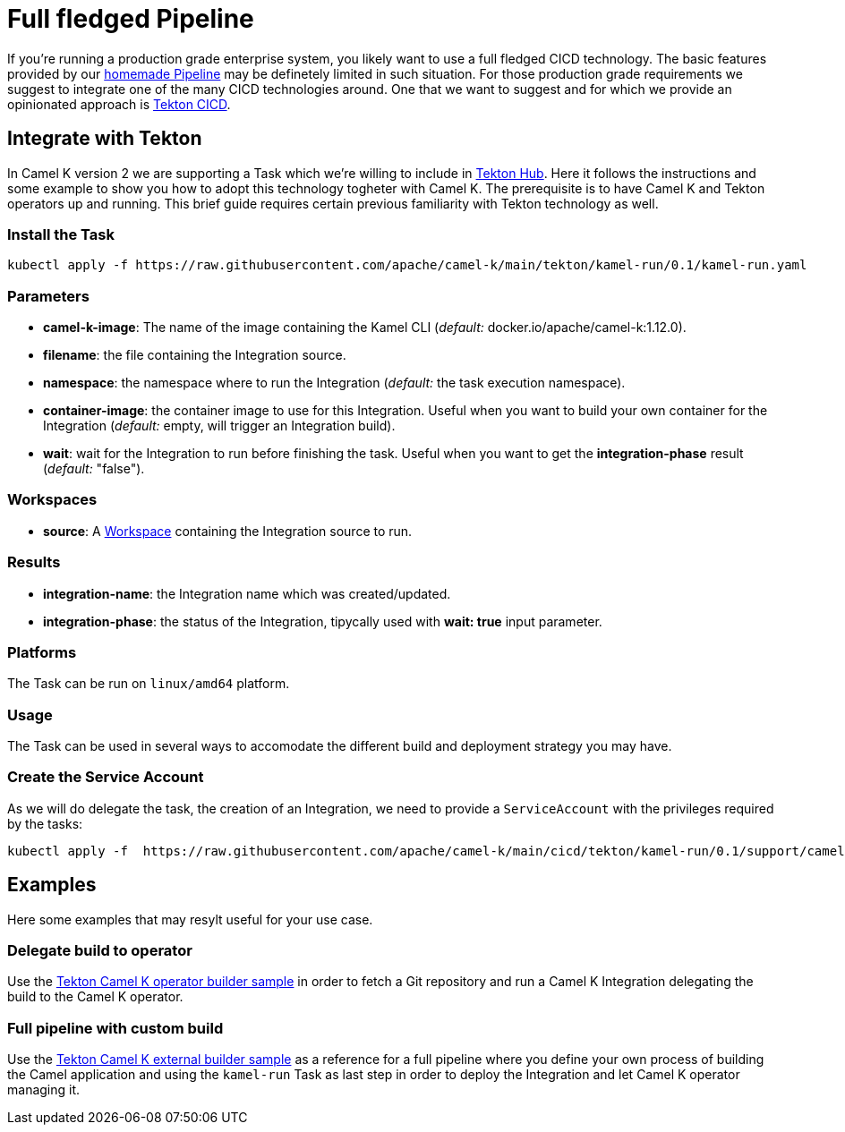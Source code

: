 [[full-fledged-pipeline]]
= Full fledged Pipeline

If you're running a production grade enterprise system, you likely want to use a full fledged CICD technology. The basic features provided by our xref:pipeline/pipeline.adoc[homemade Pipeline] may be definetely limited in such situation. For those production grade requirements we suggest to integrate one of the many CICD technologies around. One that we want to suggest and for which we provide an opinionated approach is https://tekton.dev/[Tekton CICD].

[[tekton-pipeline]]
== Integrate with Tekton

In Camel K version 2 we are supporting a Task which we're willing to include in https://hub.tekton.dev/[Tekton Hub]. Here it follows the instructions and some example to show you how to adopt this technology togheter with Camel K. The prerequisite is to have Camel K and Tekton operators up and running. This brief guide requires certain previous familiarity with Tekton technology as well.

=== Install the Task

```shell
kubectl apply -f https://raw.githubusercontent.com/apache/camel-k/main/tekton/kamel-run/0.1/kamel-run.yaml
```
=== Parameters

- **camel-k-image**: The name of the image containing the Kamel CLI (_default:_ docker.io/apache/camel-k:1.12.0).
- **filename**: the file containing the Integration source.
- **namespace**: the namespace where to run the Integration (_default:_ the task execution namespace).
- **container-image**: the container image to use for this Integration. Useful when you want to build your own container for the Integration (_default:_ empty, will trigger an Integration build).
- **wait**: wait for the Integration to run before finishing the task. Useful when you want to get the **integration-phase** result (_default:_ "false").

=== Workspaces

* **source**: A https://github.com/tektoncd/pipeline/blob/main/docs/workspaces.md[Workspace] containing the Integration source to run.

=== Results

- **integration-name**: the Integration name which was created/updated.
- **integration-phase**: the status of the Integration, tipycally used with **wait: true** input parameter.

=== Platforms

The Task can be run on `linux/amd64` platform.

=== Usage

The Task can be used in several ways to accomodate the different build and deployment strategy you may have.

=== Create the Service Account

As we will do delegate the task, the creation of an Integration, we need to provide a `ServiceAccount` with the privileges required by the tasks:

```shell
kubectl apply -f  https://raw.githubusercontent.com/apache/camel-k/main/cicd/tekton/kamel-run/0.1/support/camel-k-tekton.yaml
```

[[tekton-pipeline-examples]]
== Examples

Here some examples that may resylt useful for your use case.

=== Delegate build to operator

Use the https://raw.githubusercontent.com/apache/camel-k/main/cicd/tekton/kamel-run/0.1/samples/run-operator-build.yaml[Tekton Camel K operator builder sample] in order to fetch a Git repository and run a Camel K Integration delegating the build to the Camel K operator.

=== Full pipeline with custom build

Use the https://raw.githubusercontent.com/apache/camel-k/main/cicd/tekton/kamel-run/0.1/samples/run-external-build.yaml[Tekton Camel K external builder sample] as a reference for a full pipeline where you define your own process of building the Camel application and using the `kamel-run` Task as last step in order to deploy the Integration and let Camel K operator managing it.

